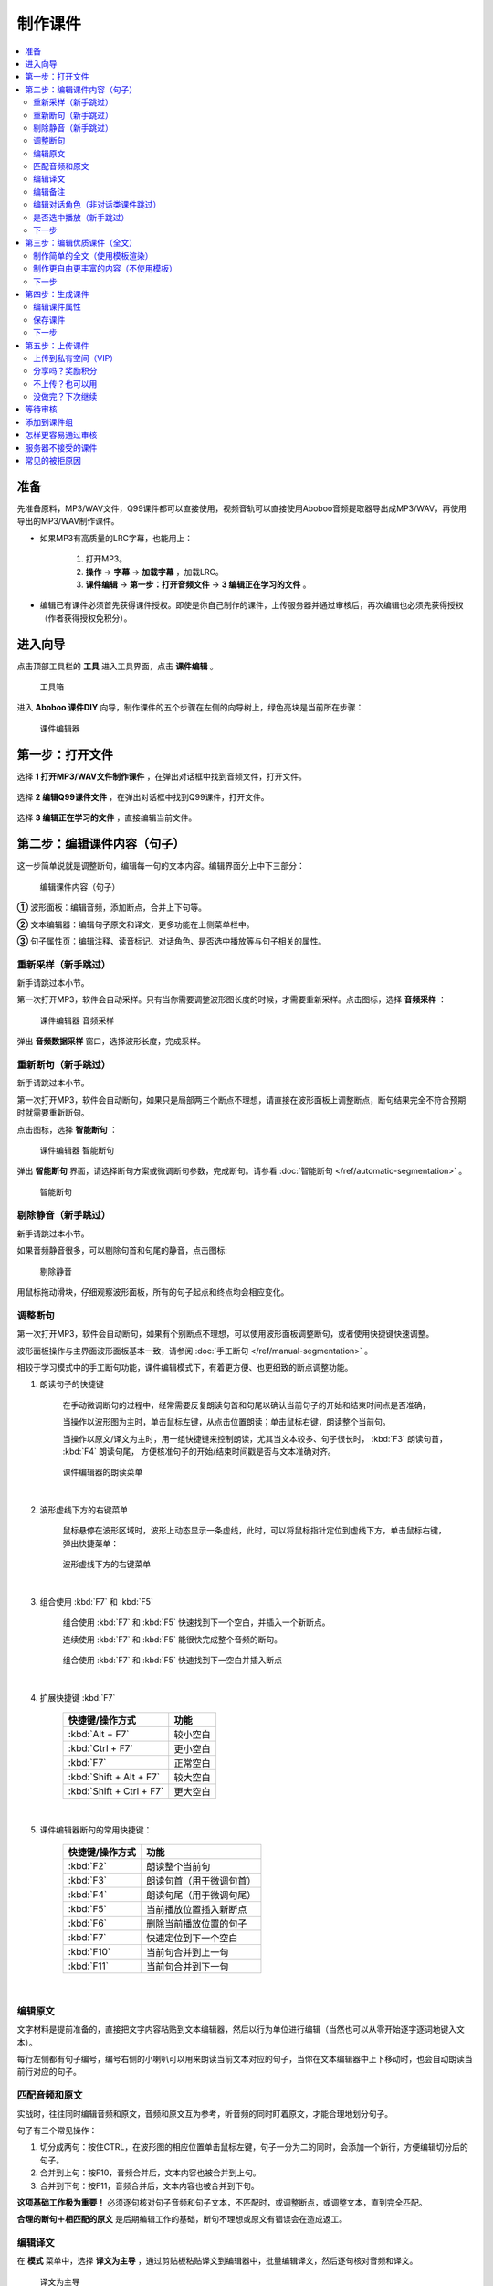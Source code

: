 制作课件
########

.. contents:: :local:

准备
****
先准备原料，MP3/WAV文件，Q99课件都可以直接使用，视频音轨可以直接使用Aboboo音频提取器导出成MP3/WAV，再使用导出的MP3/WAV制作课件。

* 如果MP3有高质量的LRC字幕，也能用上：

    1. 打开MP3。
    2. **操作** -> **字幕** -> **加载字幕** ，加载LRC。
    3. **课件编辑** -> **第一步：打开音频文件** -> **3 编辑正在学习的文件** 。

* 编辑已有课件必须首先获得课件授权。即使是你自己制作的课件，上传服务器并通过审核后，再次编辑也必须先获得授权（作者获得授权免积分）。


进入向导
********

点击顶部工具栏的 **工具** 进入工具界面，点击 **课件编辑** 。

    .. figure:: /images/courseware-editor/menu-courseware-editor.png
      :align: center

      工具箱

进入 **Aboboo 课件DIY** 向导，制作课件的五个步骤在左侧的向导树上，绿色亮块是当前所在步骤：

    .. figure:: /images/courseware-editor/welcome.png
      :align: center

      课件编辑器

第一步：打开文件
****************

选择 **1 打开MP3/WAV文件制作课件** ，在弹出对话框中找到音频文件，打开文件。

    .. figure:: /images/courseware-editor/step-1-choice-1.png
      :align: center

选择 **2 编辑Q99课件文件** ，在弹出对话框中找到Q99课件，打开文件。

    .. figure:: /images/courseware-editor/step-1-choice-2.png
      :align: center

选择 **3 编辑正在学习的文件** ，直接编辑当前文件。

    .. figure:: /images/courseware-editor/step-1-choice-3.png
      :align: center

第二步：编辑课件内容（句子）
****************************

这一步简单说就是调整断句，编辑每一句的文本内容。编辑界面分上中下三部分：

    .. figure:: /images/courseware-editor/step-2.png
      :align: center

      编辑课件内容（句子）

**①** 波形面板：编辑音频，添加断点，合并上下句等。

**②** 文本编辑器：编辑句子原文和译文，更多功能在上侧菜单栏中。

**③** 句子属性页：编辑注释、读音标记、对话角色、是否选中播放等与句子相关的属性。


重新采样（新手跳过）
====================

新手请跳过本小节。

第一次打开MP3，软件会自动采样。只有当你需要调整波形图长度的时候，才需要重新采样。点击图标，选择 **音频采样** ：

    .. figure:: /images/courseware-editor/sample-audio.png
      :align: center

      课件编辑器 音频采样

弹出 **音频数据采样** 窗口，选择波形长度，完成采样。


重新断句（新手跳过）
====================

新手请跳过本小节。

第一次打开MP3，软件会自动断句，如果只是局部两三个断点不理想，请直接在波形面板上调整断点，断句结果完全不符合预期时就需要重新断句。

点击图标，选择 **智能断句** ：

    .. figure:: /images/courseware-editor/automatic-segmentation.png
      :align: center

      课件编辑器 智能断句

弹出 **智能断句** 界面，请选择断句方案或微调断句参数，完成断句。请参看 :doc:`智能断句 </ref/automatic-segmentation>` 。

    .. figure:: /images/automatic-segmentation-window.png
      :align: center

      智能断句


剔除静音（新手跳过）
====================

新手请跳过本小节。

如果音频静音很多，可以剔除句首和句尾的静音，点击图标:

    .. figure:: /images/courseware-editor/remove-silence-from-segmentation.gif
      :align: center

      剔除静音

用鼠标拖动滑块，仔细观察波形面板，所有的句子起点和终点均会相应变化。


调整断句
========

第一次打开MP3，软件会自动断句，如果有个别断点不理想，可以使用波形面板调整断句，或者使用快捷键快速调整。

波形面板操作与主界面波形面板基本一致，请参阅 :doc:`手工断句 </ref/manual-segmentation>` 。

相较于学习模式中的手工断句功能，课件编辑模式下，有着更方便、也更细致的断点调整功能。


1. 朗读句子的快捷键

    在手动微调断句的过程中，经常需要反复朗读句首和句尾以确认当前句子的开始和结束时间点是否准确，
    
    当操作以波形图为主时，单击鼠标左键，从点击位置朗读；单击鼠标右键，朗读整个当前句。
    
    当操作以原文/译文为主时，用一组快捷键来控制朗读，尤其当文本较多、句子很长时，
    :kbd:`F3` 朗读句首， :kbd:`F4` 朗读句尾， 方便核准句子的开始/结束时间戳是否与文本准确对齐。

    .. figure:: /images/courseware-editor/menu-read-with-shortcut-keys.png
      :align: center

      课件编辑器的朗读菜单

|

2. 波形虚线下方的右键菜单

    鼠标悬停在波形区域时，波形上动态显示一条虚线，此时，可以将鼠标指针定位到虚线下方，单击鼠标右键，弹出快捷菜单：

    .. figure:: /images/courseware-editor/pop-menu-below-dash-line.png
      :align: center

      波形虚线下方的右键菜单

|

3. 组合使用 :kbd:`F7` 和 :kbd:`F5`
    
    组合使用 :kbd:`F7` 和 :kbd:`F5` 快速找到下一个空白，并插入一个新断点。

    连续使用 :kbd:`F7` 和 :kbd:`F5` 能很快完成整个音频的断句。

    .. figure:: /images/courseware-editor/find-next-stop-with-F7.gif
      :align: center
      :width: 100%

      组合使用 :kbd:`F7` 和 :kbd:`F5` 快速找到下一空白并插入断点

|

4. 扩展快捷键 :kbd:`F7` 

        ================================== ================
         快捷键/操作方式                      功能
        ================================== ================ 
        :kbd:`Alt + F7`                     较小空白
        :kbd:`Ctrl + F7`                    更小空白
        :kbd:`F7`                           正常空白
        :kbd:`Shift + Alt + F7`             较大空白
        :kbd:`Shift + Ctrl + F7`            更大空白
        ================================== ================ 

|

5. 课件编辑器断句的常用快捷键：

        ===================== =============================
         快捷键/操作方式                      功能
        ===================== ============================= 
        :kbd:`F2`               朗读整个当前句
        :kbd:`F3`               朗读句首（用于微调句首）
        :kbd:`F4`               朗读句尾（用于微调句尾）
        :kbd:`F5`               当前播放位置插入新断点
        :kbd:`F6`               删除当前播放位置的句子
        :kbd:`F7`               快速定位到下一个空白
        :kbd:`F10`              当前句合并到上一句
        :kbd:`F11`              当前句合并到下一句
        ===================== ============================= 

|

编辑原文
========

文字材料是提前准备的，直接把文字内容粘贴到文本编辑器，然后以行为单位进行编辑（当然也可以从零开始逐字逐词地键入文本）。

每行左侧都有句子编号，编号右侧的小喇叭可以用来朗读当前文本对应的句子，当你在文本编辑器中上下移动时，也会自动朗读当前行对应的句子。


匹配音频和原文
==============

实战时，往往同时编辑音频和原文，音频和原文互为参考，听音频的同时盯着原文，才能合理地划分句子。

句子有三个常见操作：

1. 切分成两句：按住CTRL，在波形图的相应位置单击鼠标左键，句子一分为二的同时，会添加一个新行，方便编辑切分后的句子。
2. 合并到上句：按F10，音频合并后，文本内容也被合并到上句。
3. 合并到下句：按F11，音频合并后，文本内容也被合并到下句。

**这项基础工作极为重要！** 必须逐句核对句子音频和句子文本，不匹配时，或调整断点，或调整文本，直到完全匹配。

**合理的断句＋相匹配的原文** 是后期编辑工作的基础，断句不理想或原文有错误会在造成返工。


编辑译文
========

在 **模式** 菜单中，选择 **译文为主导** ，通过剪贴板粘贴译文到编辑器中，批量编辑译文，然后逐句核对音频和译文。

  .. figure:: /images/courseware-editor/show-sentence-in-translation.png
    :align: center

    译文为主导

**原文为主导** 模式下，允许在属性页上编辑译文。 **译文为主导** 模式下，允许在属性页上编辑原文。



编辑备注
========

除了原文和译文，还有一些与句子相关的内容，如语法结构，词组搭配，单词用法，背景知识等，这些都是对学习很有帮助内容，适合放在句子的注释中。

在句子属性页中选择 **备注** ，备注编辑器的顶部菜单栏提供了一些常用功能：

  .. figure:: /images/courseware-editor/edit-notes.png
    :align: center

    编辑备注


编辑对话角色（非对话类课件跳过）
================================

非对话类课件请跳过。

为每个句子添加角色，能从原文和译文中自动剥离对话角色。

在句子属性页中选择 **对话角色** ：

  .. figure:: /images/courseware-editor/edit-characters.png
    :align: center

    编辑对话角色

手工录入角色，直接在文本框中键入角色名称，或者下拉框中选择已经存在的角色名称。

自动剥离角色的操作方法：

* 确定参数

    * 原文以半角冒号 **:**  分隔，最多前 **3** 个单词为角色。
    * 译文以全角冒号 **：** 分隔，最多前 **6** 个字为角色。
    * 使用 **角色继承**

* 点选 **对话角色** 页 **编辑** 菜单中的 **全自动处理角色** ，完成角色剥离。

   .. figure:: /images/courseware-editor/recognize-characters.png
    :align: center

    自动剥离角色

* 剥离前

    +---+----------------------------------------------+----------------------------------------------+
    | # |原文                                          |译文                                          |
    +---+----------------------------------------------+----------------------------------------------+
    | 1 | **MR. BLAKE:** Good morning.                 |**布莱克先生：** 早上好。                     |
    +---+----------------------------------------------+----------------------------------------------+
    | 2 | **STUDENTS:** Good morning, Mr. Blake.       |**学生：** 早上好，布莱克先生。               |
    +---+----------------------------------------------+----------------------------------------------+
    | 3 | **MR. BLAKE:** This is Miss Sophie Dupont.   |**布莱克先生：** 这位是索菲娅.杜邦小姐        |
    +---+----------------------------------------------+----------------------------------------------+
    | 4 | Sophie is a new student.                     |索菲娅是个新学生。                            |
    +---+----------------------------------------------+----------------------------------------------+
    | 5 | She is French.                               |她是法国人。                                  |
    +---+----------------------------------------------+----------------------------------------------+
    | 6 | Sophie, this is Hans.                        |索菲娅，这位是汉斯。                          |
    +---+----------------------------------------------+----------------------------------------------+
    | 7 | He is German.                                |他是德国人。                                  |
    +---+----------------------------------------------+----------------------------------------------+
    | 8 | **HANS:** Nice to meet you.                  |**汉斯：** 很高兴见到你。                     |
    +---+----------------------------------------------+----------------------------------------------+

* 剥离后

    +---+----------------+-------------------------------+-----------------+-----------------------------+
    | # |原文角色        | 原文                          |译文角色         |译文                         |
    +---+----------------+-------------------------------+-----------------+-----------------------------+
    | 1 | **MR. BLAKE**  | Good morning.                 |**布莱克先生**   |早上好。                     |
    +---+----------------+-------------------------------+-----------------+-----------------------------+
    | 2 | **STUDENTS**   | Good morning, Mr. Blake.      |**学生**         |早上好，布莱克先生。         |
    +---+----------------+-------------------------------+-----------------+-----------------------------+
    | 3 | **MR. BLAKE**  | This is Miss Sophie Dupont.   |**布莱克先生**   |这位是索菲娅.杜邦小姐        |
    +---+----------------+-------------------------------+-----------------+-----------------------------+
    | 4 | *MR. BLAKE*    | Sophie is a new student.      |*布莱克先生*     |索菲娅是个新学生。           |
    +---+----------------+-------------------------------+-----------------+-----------------------------+
    | 5 | *MR. BLAKE*    | She is French.                |*布莱克先生*     |她是法国人。                 |
    +---+----------------+-------------------------------+-----------------+-----------------------------+
    | 6 | *MR. BLAKE*    | Sophie, this is Hans.         |*布莱克先生*     |索菲娅，这位是汉斯。         |
    +---+----------------+-------------------------------+-----------------+-----------------------------+
    | 7 | *MR. BLAKE*    | He is German.                 |*布莱克先生*     |他是德国人。                 |
    +---+----------------+-------------------------------+-----------------+-----------------------------+
    | 8 | **HANS**       | Nice to meet you.             |**汉斯**         |很高兴见到你。               |
    +---+----------------+-------------------------------+-----------------+-----------------------------+

    表格中斜体标注的角色名称是通过 **角色继承** 得到的。角色继承是指句子无角色时，继承前句的角色。

是否选中播放（新手跳过）
========================

默认选中，如果不选，课件在播放时，默认只播放选中的句子，未选中的句子会被跳过。

但这只是默认建议值，没有强制性，播放课件时，可以随时在主界面中重新选择。

下一步
======

完成所有句子的编辑后，请点击 **下一步** 。


第三步：编辑优质课件（全文）
****************************
这一步为 **全文模式** 生成全文内容，第一次看到这个界面，千万不要什么也不做就点下一步。

如果打开的是含有全文内容的课件，软件会自动加载课件默认方案中的全文内容。


制作简单的全文（使用模板渲染）
==============================

* 选择模板

    点击 **地图＋笔** 图标。

        .. figure:: /images/courseware-editor/toolbar-open-template.png
          :align: center

          通过Aboboo服务器渲染课件

    在弹出的窗口中选择模板，通过服务器渲染课件。

        .. figure:: /images/courseware-editor/window-select-template.png
          :align: center
          
          选择全文渲染模板

        你可以试试不同的模板多次渲染，对结果基本满意后再继续编辑。只有对话类模板能够渲染对话角色。


* 添加单词

    渲染课件时，可以为课件添加单词列表，点击 **显示单词列表** ，在文本框中录入单词。

    勾选 **在原文中用强调色标记这些单词** 可以在原文中渲染这些单词，每个单词最多渲染一次。

        .. figure:: /images/courseware-editor/append-vocabulary.png
          :align: center

          在原文中用强调色标记单词

* 修改标题

    按照模板要求，把 **在这里填写...** 等内容修改为课件的相应内容。

        .. figure:: /images/courseware-editor/edit-title-introduce-etc.png
          :align: center

          修改标题

* 美化内容

    服务器仅仅是初步渲染，还需要再进一步编辑。

    课件编辑器是所见即所得全文编辑工具，使用起来很像WORD。

    用鼠标右键弹出菜单或在工具栏上单击相应的图标，会找到很多功能，简单看几个：

    * 页面设置

        .. figure:: /images/courseware-editor/option-page.png
          :align: center

          页面设置

    * 边框和背景

        .. figure:: /images/courseware-editor/option-border-background.png
          :align: center

          边框和背景

    * 字体设置

        .. figure:: /images/courseware-editor/option-font.png
          :align: center

          字体设置

    * 段落设置

        .. figure:: /images/courseware-editor/option-paragrapha.png
          :align: center

          段落设置

    * 插入图片

        .. figure:: /images/courseware-editor/insert-image.png
          :align: center

          插入图片

    * 批量绑定图片

        只能特殊模板中使用该功能，这种模板必须预留图片占位符，想得到这种模板，可以在模板渲染时选择 **卡片** 。

        批量绑定图片要选择一个图片目录(如c:\\gif)，目录中存放着以句子序号(数字)作为文件名的图片文件：

        +-----------------+----------------------------------+
        |图片文件         | 自动绑定到的句子                 |
        +-----------------+----------------------------------+
        | 0.gif           | 第1句                            |
        +-----------------+----------------------------------+
        | 1.gif           | 第2句                            |
        +-----------------+----------------------------------+
        | 2.gif           | 第3句                            |
        +-----------------+----------------------------------+
        | 3.gif           | 第4句                            |
        +-----------------+----------------------------------+
        | 10.gif          | 第11句                           |
        +-----------------+----------------------------------+
        | **X** .gif      | 第 **X-1** 句                    |
        +-----------------+----------------------------------+

        第 **1** 句绑定 **0.gif** ，文件名从 **零** 开始，图片文件后缀名没有限制。

    更多的功能和操作只有在实践中多多使用，慢慢领会了。


制作更自由更丰富的内容（不使用模板）
====================================

模板只能简单渲染，想要更自由更丰富的内容，可以借助音频绑定功能。

* 自动绑定

    如果已有成形的WORD、PDF、网页等内容，可以不借助服务器渲染。

    把这些内容通过剪贴板粘贴到编辑器中，用 **自动绑定** 功能将全文与音频绑定（使用模板渲染的全文已自动绑定音频，不需要再做绑定）。

    自动绑定以句为单位，逐句在全文中查找文字与这一句完全匹配的内容，如果句子文本和全文文本有差异，会绑定失败，须修正文本后再次绑定。

    把匹配的内容绑定到音频后，用全文模式播放时有点读效果（点击句子自动播放此句音频）。

    未绑定音频的课件没有点读效果。

    只有句子原文和译文可以自动绑定，注释等内容不能自动绑定。

        .. figure:: /images/courseware-editor/menu-auto-bind.png
          :align: center

          自动绑定

|

        .. figure:: /images/courseware-editor/menu-auto-bind.gif
          :align: center

          从网页复制内容并粘贴到Aboboo时使用自动绑定


* 手动绑定

    使用手动绑定能够把任意一段内容绑定到一个句子，播放课件时，点击这段文本，播放句子音频。

    手工绑定的操作步骤：

    1. 首先，在句子列表中 **单击** 未绑定的句子（❔表示未绑定的状态），已绑定的原文或译文不能再次绑定。

        .. figure:: /images/courseware-editor/manual-bind-step-1.png
          :align: center

          从网页复制内容并粘贴到Aboboo时使用自动绑定



    2. 然后，在全文编辑器中涂黑（选中）要绑定的文本后单击右键弹出菜单，选择 **本句绑定到原文** 或 **本句绑定到译文** 。

        .. figure:: /images/courseware-editor/manual-bind-step-2.png
          :align: center

          手动绑定到原文

|
        如果找不到 **本句绑定到原文** 或者 **本句绑定到译文** ，是因为你在句子列表中单击的是已绑定原文或译文的句子。

        如果原文和译文都已经绑定过，这两项菜单不会出现。

        .. hint:: 也可以直接点击➕图标在当前光标处插入句子原文。


* 解除绑定

    已绑定的内容可以手工解除，在已绑定内容上单击鼠标右键弹出菜单，选择 **解除当前句子与音频绑定** ：

        .. image:: /images/courseware-editor/dismiss-binding.png

    全文内容必须绑定音频，否则上传课件无法通过管理员的审核。使用模板渲染的全文已自动绑定音频，不需要再做绑定。


下一步
======

完成全文内容的编辑后，请点击 **下一步** 。


第四步：生成课件
****************

编辑课件属性
============

    .. figure:: /images/courseware-editor/edit-properties.png
      :align: center

      编辑课件属性

    请认真填写课件属性！

    简短、描述性强的文字，合理清晰的课件属性，易通过管理员的审核，相反，胡乱填写的属性，将给管理员的工作带来困扰。

    **作者** 仅仅是描述性文字，不属于关键信息。服务器使用上传时的 **登录用户名** 作为课件的作者（创建者）。

    **查询用标记** 如果有多个，请用 **空格分隔** 。

    .. warning:: 课件属性不要使用中英文以外的其它语言，可能引起乱码。

保存课件
========

* 如果编辑MP3，直接点击 **下一步** ，弹出保存对话框，输入要保存的文件名并确定，软件提示保存成功后自动进入第五步。

* 如果编辑已有的课件， **不要直接点下一步** 。

  * 如果修改了课件属性，点击 **更新课件属性** 来保存修改：

      .. figure:: /images/courseware-editor/step-4-update-properties.png
        :align: center

        更新课件属性

  * 如果修改了课件内容，点击 **另存为** 来保存修改，一般保存到 **默认方案** ，当然也可以保存为新方案或者已有的其他方案。

      .. figure:: /images/courseware-editor/step-4-save-as.png
        :align: center

        保存到默认方案


  * 如果已有多个方案，界面上会出现 **删除方案** 按钮，允许删除默认方案以外的其他方案。

      .. figure:: /images/courseware-editor/step-4-delete-program.png
        :align: center

        删除方案

下一步
======

保存了所有工作后，点击 **下一步** 。

第五步：上传课件
****************

上传到私有空间（VIP）
======================

  .. figure:: /images/courseware-editor/step-5-choice-1.png
    :align: center

    上传到私有空间（VIP）

上传到您的Aboboo云空间成为私有云课件。该类课件不强制要求全文模式，也不需要官方审核。

正确绑定了原文的英文类课件将由服务器生成跟读评分数据，您可以在PC端 **本地** **云端私有课件** 下载学习，手机端可以点击 **首页** **私有课件** 下载学习。

私有课件只有本人才能打开学习或编辑。


分享吗？奖励积分
================

  .. figure:: /images/courseware-editor/step-5-choice-2.png
    :align: center

    让更多人使用这个课件

你上传的优质课件通过审核后，能获取积分，被别人下载，也有积分。

把你手头的资料做成课件！造福他人也造福自己。

不上传？也可以用
================

  .. figure:: /images/courseware-editor/step-5-choice-3.png
    :align: center

    本地私人使用

不上传或上传后未通过审核的课件无法使用部分功能（某些功能需要从服务端灌入数据），如果确实不需要这部分功能，可以选择不上传。

没做完？下次继续
================

一个高质量的课件，很难一次完工，需要多次编辑。如果在第四步的已经保存工作成果，你可以直接关闭编辑器，也可以选择 **2 对不起，该课件是私人使用** ，退出编辑器，下次打开这次保存的课件继续编辑，等完善以后再上传。

这次没分享的课件，以后可以再分享。课件播放界面有个快捷菜单，也可以分享你的课件。

等待审核
********

软件会自动回退到进入课件编辑器之前的界面，你可以接着学习或者再次进入课件编辑器。

如果在第五步选择了分享，自动退出课件编辑器并开始上传课件。上传成功后，会在状态栏显示 **资源已上传** 的提示。

课件上传后须等待审核，软件会有弹窗消息通知审核结果，点击消息链接查看详情，下载通过审核的课件或了解被拒绝的原因。


添加到课件组
************

课件通过审核后，您可以创建自己的课件组。

在课件详情页面中找到 **添加到组** ，也可以在课件组管理页面中批量添加课件到组中。


怎样更容易通过审核
******************
#. 断句合理、有文本、有译文、有注释、课件属性合理。
#. 全文模式下，图文并茂，内容新鲜。
#. 长期坚持分享高品质课件的作者，这些作者上传的课件会优先得到审核。


服务器不接受的课件
******************

#. 尺寸超过 **20M** 。
#. 没有编辑全文内容（第三步没做）。
#. 虽然有全文内容，但既没有通过模板渲染，也没有绑定音频的（未绑定音频的课件在全文模式下播放时，点击句子后不能朗读）。
#. 断句太不合理、文字错误太多、全文内容排版过于凌乱、胡乱填写课件属性。
#. 借用他人课件，随便改改就上传，恶意赚取积分。
#. 违反 `《Aboboo 用户协议》 <http://www.aboboo.com/about/terms/>`_ 。


常见的被拒原因
**************

| **断句不合理**：句子不要太长或太短，选择语气停顿或自然结束来断句。
|
| **句子文本不完整**：请补充句子文本，文本质量决定学习效果，听写/跟读/造句等功能需要文本。
|
| **句子文本与音频不匹配**：两者必须完全匹配，请认真校对，听写/跟读/造句等功能需要正确的句子文本。
|
| **句子文本首尾有空格**：请删除首尾空格。
|     课件制作向导第二步: 编辑课件内容
|         -> 菜单
|         -> 编辑
|         -> 删除行首和行尾空白
|    
| **句子角色未编辑**：请将对话角色从原文和译文分别剥离到“原文角色”和“译文角色”，这样既能清楚地标注对话角色，也不影响听写/跟读/造句等。
|
| **全文模式未绑定音频**：全文模式内容必须绑定音频，有点读效果。
|     先编辑句子内容，再编辑全文内容，有两种方法可绑定音频：
|         ①进入全文内容编辑界面，选择合适的模板来渲染（小地球+铅笔图标），渲染后添加标题等信息。
|         ②直接将网页粘贴到全文编辑界面，使用自动绑定（小图片+锁链图标），逐条检查绑定结果，修改未绑定的内容后再次绑定，直到完整绑定。
| 
| **全文模式太简单**：不要简单地堆砌句子，请添加标题，撰写简介，划分段落，插入图片，赏心悦目的全文模式富有正能量，能得到更多积分奖励。
| 
| **课件属性填写不规范**：请参照下面的要求规范填写。
|     一级分类: 教材教辅/日常对话/新闻报道/电台广播/精彩演讲/名著赏析/影视原声/经典歌曲/宗教文化/BBC/科学60秒/VOA常速/VOA慢速/...之类的短语或名词
|     二级分类: 学习材料的专用名称/惯用名称/区别与其它材料的名称/教材的使用地区+出版社+名称/与一级分类紧密相关的下级分类
|     课件名称: 单元编号+标题/章节编号+标题/新闻日期+新闻标题/一组课件中可识别可排序的名称
|     简要描述：如果是修改原有课件，请在这里注明具体的修改内容。
|     查询用标记：空格分隔，简短明确，不要重复前几项属性的内容，因为前几项属性也同样被索引。
|     请参考这些课件 http://www.aboboo.com/subjects/
| 
| **图片不能显示**：请重新添加图片，完成全文编辑后，务必预览（工具栏第一个图标）排版是否完整/图片是否正常显示。
| 
| **图片位置错乱**：请设置图片属性。
|     -> 调整图片的水平间隔和垂直间隔，与文字分开一定的距离
|     -> 预览(工具栏第一个图标)排版是否完整/图片是否正常显示。
| 
| **修改卡片尺寸**：卡片容器尺寸不会随着容器中的图片自动伸展，必须手动更改卡片尺寸。
|     -> 在卡片上（不是图片上哦）右键弹出菜单 
|     -> 文本框属性 
|     -> 位置与大小 
|     -> 宽度=500/高度=700 
|     -> 勾选“应用到所有卡片” 
|     -> 确定 
|     -> 关闭 
|     -> 预览(工具栏第一个图标)... 
|     重复这个过程，直到预览满意。
| 
| **添加单词列表**：添加单词列表后，学习课件时能一键导入“单词发音训练”，非常方便。
|     -> 课件制作向导 第三步 编辑优质课件
|     -> 进入模板选择界面（小地球+铅笔图标）
|     -> 点击“显示单词列表”
|     -> 在文本框中录入单词列表（单词音标会自动渲染）
|     -> 勾选“在原文中用强调色标记这些单词”
|     -> 点击合适的模板，通过服务器渲染得到全文。
| 
| **字体设置不合理**：请调整字体，在全文编辑器中，用模板渲染后，批量调整句子原文/译文/备注的字体。
|     以批量调整句子原文为例：
|         -> 在某句原文上右键弹出菜单
|         -> 字体设置
|         -> 设置字体属性（如：字体=Lucida Sans Unicode/大小=24pt/颜色=黑）
|         -> 选中“应用到所有句子原文”
|         -> 确定(反复调整和观察字体/大小/颜色)
|         -> 关闭
|         -> 预览（工具栏第一个图标）字体是否正常显示（尤其是音标的显示）。
